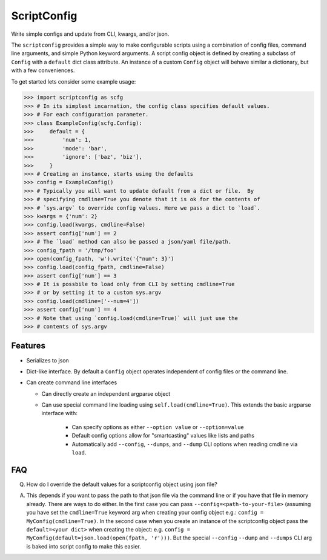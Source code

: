 ScriptConfig
============

.. # TODO Get CI services running on gitlab 
.. #|CircleCI| |Travis| |Codecov| |ReadTheDocs|

|GitlabCIPipeline| |GitlabCICoverage| |Appveyor| |Pypi| |Downloads| 


Write simple configs and update from CLI, kwargs, and/or json.

The ``scriptconfig`` provides a simple way to make configurable scripts using a
combination of config files, command line arguments, and simple Python keyword
arguments. A script config object is defined by creating a subclass of
``Config`` with a ``default`` dict class attribute. An instance of a custom
``Config`` object will behave similar a dictionary, but with a few
conveniences.

To get started lets consider some example usage:

.. code-block:: python

    >>> import scriptconfig as scfg
    >>> # In its simplest incarnation, the config class specifies default values.
    >>> # For each configuration parameter.
    >>> class ExampleConfig(scfg.Config):
    >>>     default = {
    >>>         'num': 1,
    >>>         'mode': 'bar',
    >>>         'ignore': ['baz', 'biz'],
    >>>     }
    >>> # Creating an instance, starts using the defaults
    >>> config = ExampleConfig()
    >>> # Typically you will want to update default from a dict or file.  By
    >>> # specifying cmdline=True you denote that it is ok for the contents of
    >>> # `sys.argv` to override config values. Here we pass a dict to `load`.
    >>> kwargs = {'num': 2}
    >>> config.load(kwargs, cmdline=False)
    >>> assert config['num'] == 2
    >>> # The `load` method can also be passed a json/yaml file/path.
    >>> config_fpath = '/tmp/foo'
    >>> open(config_fpath, 'w').write('{"num": 3}')
    >>> config.load(config_fpath, cmdline=False)
    >>> assert config['num'] == 3
    >>> # It is possbile to load only from CLI by setting cmdline=True
    >>> # or by setting it to a custom sys.argv
    >>> config.load(cmdline=['--num=4'])
    >>> assert config['num'] == 4
    >>> # Note that using `config.load(cmdline=True)` will just use the
    >>> # contents of sys.argv


Features
--------

- Serializes to json

- Dict-like interface. By default a ``Config`` object operates independent of config files or the command line.

- Can create command line interfaces

  - Can directly create an independent argparse object 

  - Can use special command line loading using ``self.load(cmdline=True)``. This extends the basic argparse interface with:
   
      - Can specify options as either ``--option value`` or ``--option=value``

      - Default config options allow for "smartcasting" values like lists and paths

      - Automatically add ``--config``, ``--dumps``, and ``--dump`` CLI options
        when reading cmdline via ``load``.



FAQ
---

Q. How do I override the default values for a scriptconfig object using json file?

A.  This depends if you want to pass the path to that json file via the command line or if you have that file in memory already.  There are ways to do either. In the first case you can pass ``--config=<path-to-your-file>`` (assuming you have set the ``cmdline=True`` keyword arg when creating your config object e.g.: ``config = MyConfig(cmdline=True)``. In the second case when you create an instance of the scriptconfig object pass the ``default=<your dict>`` when creating the object: e.g. ``config = MyConfig(default=json.load(open(fpath, 'r')))``.  But the special ``--config`` ``--dump`` and ``--dumps`` CLI arg is baked into script config to make this easier.  


.. |GitlabCIPipeline| image:: https://gitlab.kitware.com/utils/scriptconfig/badges/master/pipeline.svg
   :target: https://gitlab.kitware.com/utils/scriptconfig/-/jobs

.. |GitlabCICoverage| image:: https://gitlab.kitware.com/utils/scriptconfig/badges/master/coverage.svg?job=coverage
    :target: https://gitlab.kitware.com/utils/scriptconfig/commits/master

.. # See: https://ci.appveyor.com/project/jon.crall/scriptconfig/settings/badges
.. |Appveyor| image:: https://ci.appveyor.com/api/projects/status/br3p8lkuvol2vas4/branch/master?svg=true
   :target: https://ci.appveyor.com/project/jon.crall/scriptconfig/branch/master

.. |Codecov| image:: https://codecov.io/github/Erotemic/scriptconfig/badge.svg?branch=master&service=github
   :target: https://codecov.io/github/Erotemic/scriptconfig?branch=master

.. |Pypi| image:: https://img.shields.io/pypi/v/scriptconfig.svg
   :target: https://pypi.python.org/pypi/scriptconfig

.. |Downloads| image:: https://img.shields.io/pypi/dm/scriptconfig.svg
   :target: https://pypistats.org/packages/scriptconfig

.. |ReadTheDocs| image:: https://readthedocs.org/projects/scriptconfig/badge/?version=latest
    :target: http://scriptconfig.readthedocs.io/en/latest/
